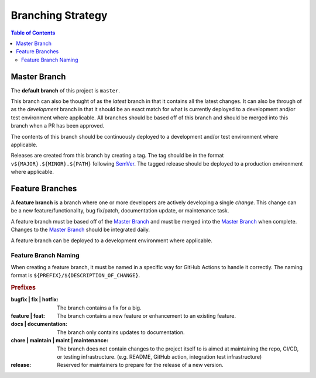 ##################
Branching Strategy
##################

.. contents:: Table of Contents
  :local:



*************
Master Branch
*************

The **default branch** of this project is ``master``.

This branch can also be thought of as the *latest* branch in that it contains all the latest changes.
It can also be through of as the *development* branch in that it should be an exact match for what is currently deployed to a development and/or test environment where applicable.
All branches should be based off of this branch and should be merged into this branch when a PR has been approved.

The contents of this branch should be continuously deployed to a development and/or test environment where applicable.

Releases are created from this branch by creating a tag.
The tag should be in the format ``v${MAJOR}.${MINOR}.${PATH}`` following SemVer_.
The tagged release should be deployed to a production environment where applicable.

.. _SemVer: https://semver.org/

..
  For a project primarily containing IaC that is not *versioned* or *released*, environment branches should be used in place of the master branch.
  The branches below are provided as an example. More can be added as needs (e.g. staging).

  **************
  ENV-dev Branch
  **************

  This branch can also be thought of as the *latest* branch in that it contains all the latest changes.
  All branches should be based off of this branch and should be merged into this branch when a PR has been approved.

  The contents of this branch should be continuously deployed to a development environment and should represent the state of the development environment at all times.

  ***************
  ENV-test Branch
  ***************

  When a change has completed development and is ready for testing, a PR should be opened from the `ENV-dev Branch`_ to this branch to promote the changes.
  The PR **must** be merged using fast-forward only (``--ff-only``).

  The contents of this branch should be continuously deployed to a test environment and should represent the state of the test environment at all times.

  ****************
  ENV-prod Branch
  ***************

  When a change has been fully tested and is certified as production ready, a PR should be opened from the `ENV-test Branch`_ to this branch to promote the changes.
  The PR **must** be merged using fast-forward only (``--ff-only``).

  The contents of this branch should be continuously deployed to a production environment and should represent the state of the production environment at all times.



****************
Feature Branches
****************

A **feature branch** is a branch where one or more developers are actively developing a single *change*.
This change can be a new feature/functionality, bug fix/patch, documentation update, or maintenance task.

A feature branch must be based off of the `Master Branch`_ and must be merged into the `Master Branch`_ when complete.
Changes to the `Master Branch`_ should be integrated daily.

A feature branch can be deployed to a development environment where applicable.


Feature Branch Naming
=====================

When creating a feature branch, it must be named in a specific way for GitHub Actions to handle it correctly.
The naming format is ``${PREFIX}/${DESCRIPTION_OF_CHANGE}``.

.. rubric:: Prefixes

:bugfix | fix | hotfix:
  The branch contains a fix for a big.

:feature | feat:
  The branch contains a new feature or enhancement to an existing feature.

:docs | documentation:
  The branch only contains updates to documentation.

:chore | maintain | maint | maintenance:
  The branch does not contain changes to the project itself to is aimed at maintaining the repo, CI/CD, or testing infrastructure. (e.g. README, GitHub action, integration test infrastructure)

:release:
  Reserved for maintainers to prepare for the release of a new version.
